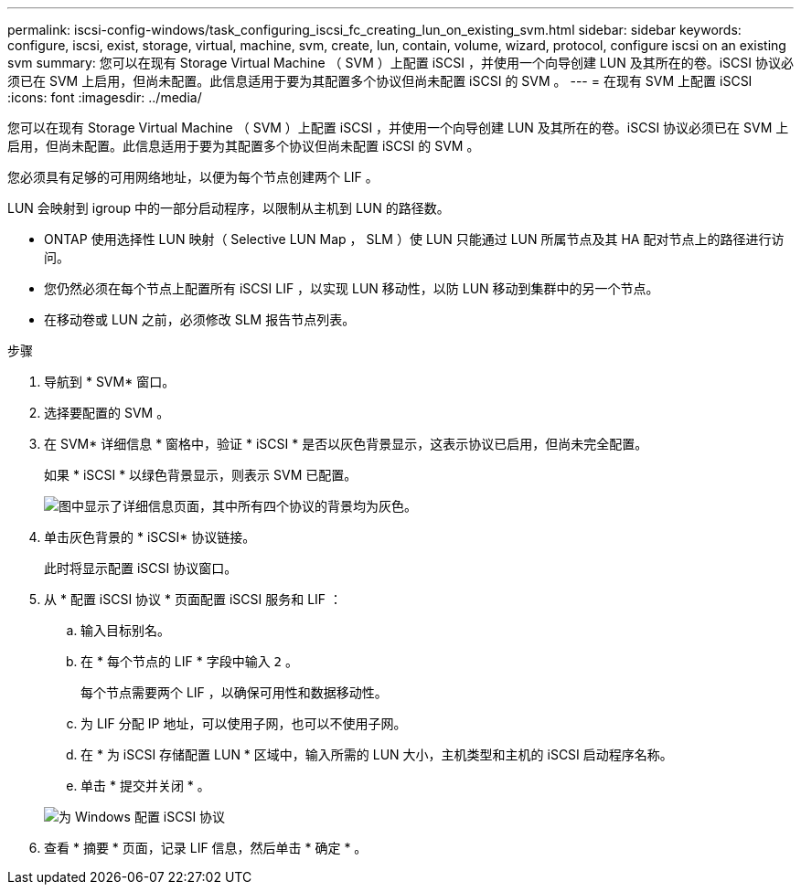---
permalink: iscsi-config-windows/task_configuring_iscsi_fc_creating_lun_on_existing_svm.html 
sidebar: sidebar 
keywords: configure, iscsi, exist, storage, virtual, machine, svm, create, lun, contain, volume, wizard, protocol, configure iscsi on an existing svm 
summary: 您可以在现有 Storage Virtual Machine （ SVM ）上配置 iSCSI ，并使用一个向导创建 LUN 及其所在的卷。iSCSI 协议必须已在 SVM 上启用，但尚未配置。此信息适用于要为其配置多个协议但尚未配置 iSCSI 的 SVM 。 
---
= 在现有 SVM 上配置 iSCSI
:icons: font
:imagesdir: ../media/


[role="lead"]
您可以在现有 Storage Virtual Machine （ SVM ）上配置 iSCSI ，并使用一个向导创建 LUN 及其所在的卷。iSCSI 协议必须已在 SVM 上启用，但尚未配置。此信息适用于要为其配置多个协议但尚未配置 iSCSI 的 SVM 。

您必须具有足够的可用网络地址，以便为每个节点创建两个 LIF 。

LUN 会映射到 igroup 中的一部分启动程序，以限制从主机到 LUN 的路径数。

* ONTAP 使用选择性 LUN 映射（ Selective LUN Map ， SLM ）使 LUN 只能通过 LUN 所属节点及其 HA 配对节点上的路径进行访问。
* 您仍然必须在每个节点上配置所有 iSCSI LIF ，以实现 LUN 移动性，以防 LUN 移动到集群中的另一个节点。
* 在移动卷或 LUN 之前，必须修改 SLM 报告节点列表。


.步骤
. 导航到 * SVM* 窗口。
. 选择要配置的 SVM 。
. 在 SVM* 详细信息 * 窗格中，验证 * iSCSI * 是否以灰色背景显示，这表示协议已启用，但尚未完全配置。
+
如果 * iSCSI * 以绿色背景显示，则表示 SVM 已配置。

+
image::../media/existing_svm_protocols_iscsi_windows.gif[图中显示了详细信息页面，其中所有四个协议的背景均为灰色。]

. 单击灰色背景的 * iSCSI* 协议链接。
+
此时将显示配置 iSCSI 协议窗口。

. 从 * 配置 iSCSI 协议 * 页面配置 iSCSI 服务和 LIF ：
+
.. 输入目标别名。
.. 在 * 每个节点的 LIF * 字段中输入 `2` 。
+
每个节点需要两个 LIF ，以确保可用性和数据移动性。

.. 为 LIF 分配 IP 地址，可以使用子网，也可以不使用子网。
.. 在 * 为 iSCSI 存储配置 LUN * 区域中，输入所需的 LUN 大小，主机类型和主机的 iSCSI 启动程序名称。
.. 单击 * 提交并关闭 * 。


+
image::../media/sm_wizard_iscsi_details_windows.gif[为 Windows 配置 iSCSI 协议]

. 查看 * 摘要 * 页面，记录 LIF 信息，然后单击 * 确定 * 。

